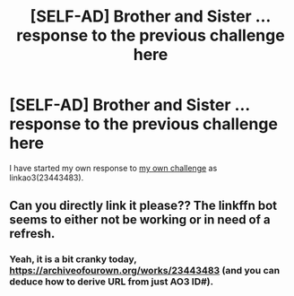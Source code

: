 #+TITLE: [SELF-AD] Brother and Sister … response to the previous challenge here

* [SELF-AD] Brother and Sister … response to the previous challenge here
:PROPERTIES:
:Author: ceplma
:Score: 2
:DateUnix: 1585829912.0
:DateShort: 2020-Apr-02
:FlairText: Self-Promotion
:END:
I have started my own response to [[https://www.reddit.com/r/HPfanfiction/comments/bevfuu/lf_harry_ginny_are_brother_and_sister/][my own challenge]] as linkao3(23443483).


** Can you directly link it please?? The linkffn bot seems to either not be working or in need of a refresh.
:PROPERTIES:
:Author: kayjayme813
:Score: 1
:DateUnix: 1585841365.0
:DateShort: 2020-Apr-02
:END:

*** Yeah, it is a bit cranky today, [[https://archiveofourown.org/works/23443483]] (and you can deduce how to derive URL from just AO3 ID#).
:PROPERTIES:
:Author: ceplma
:Score: 1
:DateUnix: 1585841454.0
:DateShort: 2020-Apr-02
:END:

